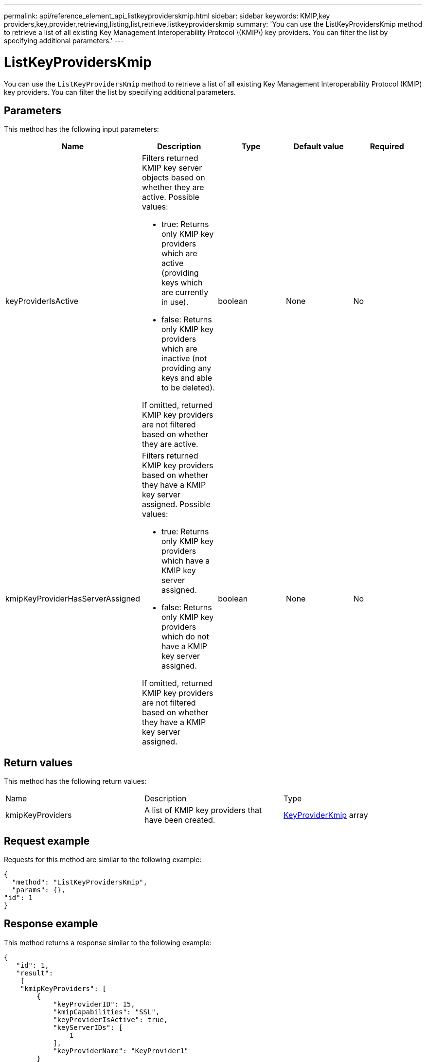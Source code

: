 ---
permalink: api/reference_element_api_listkeyproviderskmip.html
sidebar: sidebar
keywords: KMIP,key providers,key,provider,retrieving,listing,list,retrieve,listkeyproviderskmip
summary: 'You can use the ListKeyProvidersKmip method to retrieve a list of all existing Key Management Interoperability Protocol \(KMIP\) key providers. You can filter the list by specifying additional parameters.'
---

= ListKeyProvidersKmip
:icons: font
:imagesdir: ../media/

[.lead]
You can use the `ListKeyProvidersKmip` method to retrieve a list of all existing Key Management Interoperability Protocol (KMIP) key providers. You can filter the list by specifying additional parameters.

== Parameters

This method has the following input parameters:

[options="header"]
|===
|Name |Description |Type |Default value |Required
a|
keyProviderIsActive
a|
Filters returned KMIP key server objects based on whether they are active. Possible values:

* true: Returns only KMIP key providers which are active (providing keys which are currently in use).
* false: Returns only KMIP key providers which are inactive (not providing any keys and able to be deleted).

If omitted, returned KMIP key providers are not filtered based on whether they are active.
a|
boolean
a|
None
a|
No
a|
kmipKeyProviderHasServerAssigned
a|
Filters returned KMIP key providers based on whether they have a KMIP key server assigned. Possible values:

* true: Returns only KMIP key providers which have a KMIP key server assigned.
* false: Returns only KMIP key providers which do not have a KMIP key server assigned.

If omitted, returned KMIP key providers are not filtered based on whether they have a KMIP key server assigned.
a|
boolean
a|
None
a|
No
|===

== Return values

This method has the following return values:

|===
|Name |Description |Type
a|
kmipKeyProviders
a|
A list of KMIP key providers that have been created.
a|
link:reference_element_api_keyproviderkmip.html[KeyProviderKmip] array
|===

== Request example

Requests for this method are similar to the following example:

----
{
  "method": "ListKeyProvidersKmip",
  "params": {},
"id": 1
}
----

== Response example

This method returns a response similar to the following example:

----
{
   "id": 1,
   "result":
    {
    "kmipKeyProviders": [
        {
            "keyProviderID": 15,
            "kmipCapabilities": "SSL",
            "keyProviderIsActive": true,
            "keyServerIDs": [
                1
            ],
            "keyProviderName": "KeyProvider1"
        }
    ]
}
}
----

== New since version

11.7
